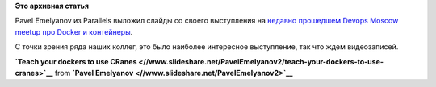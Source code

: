 .. title: Слайды с выступления Павла Емельянова на Devops Moscow Meetup
.. slug: Слайды-с-выступления-Павла-Емельянова-на-devops-moscow-meetup
.. date: 2014-11-03 11:19:51
.. tags: parallels, docker, containers, criu
.. category: мероприятия
.. link:
.. description:
.. type: text
.. author: Peter Lemenkov

**Это архивная статья**


Pavel Emelyanov из Parallels выложил слайды со своего выступления на
`недавно прошедшем Devops Moscow meetup про Docker и
контейнеры </content/Очередной-meetup-от-devops-moscow-про-docker-и-контейнеры>`__.

С точки зрения ряда наших коллег, это было наиболее интересное
выступление, так что ждем видеозаписей.


.. raw:: html

   <div style="margin-bottom:5px">

**`Teach your dockers to use
CRanes <//www.slideshare.net/PavelEmelyanov2/teach-your-dockers-to-use-cranes>`__**
from **`Pavel Emelyanov <//www.slideshare.net/PavelEmelyanov2>`__**

.. raw:: html

   </div>
